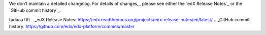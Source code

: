 We don't maintain a detailed changelog.  For details of changes,,, please see
either the `edX Release Notes`_ or the `GitHub commit history`_.


tadaaa
tttt
.. _edX Release Notes: https://edx.readthedocs.org/projects/edx-release-notes/en/latest/
.. _GitHub commit history: https://github.com/edx/edx-platform/commits/master
